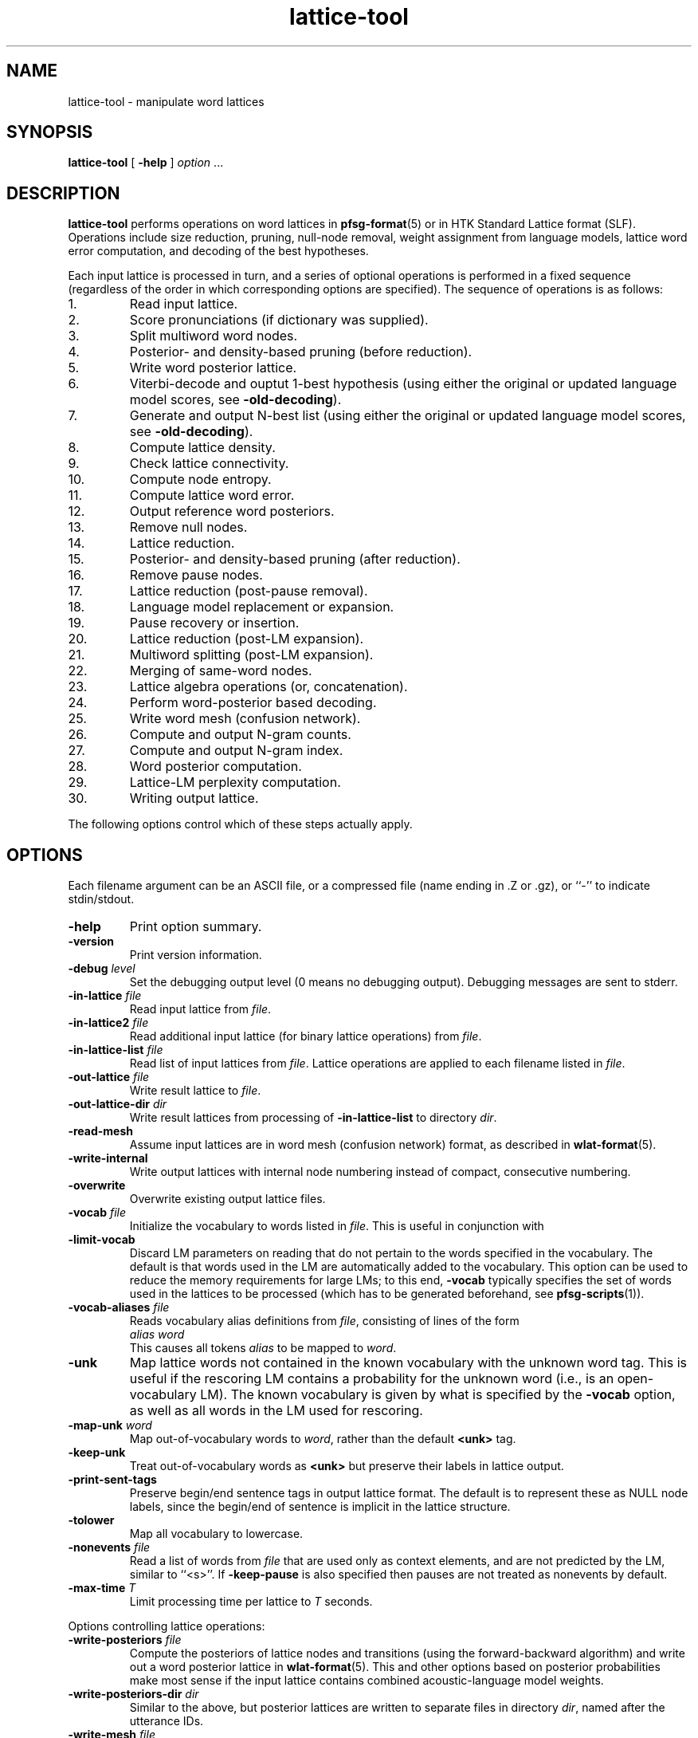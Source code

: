 .\" $Id: lattice-tool.1,v 1.78 2011/01/29 06:30:16 stolcke Exp $
.TH lattice-tool 1 "$Date: 2011/01/29 06:30:16 $" "SRILM Tools"
.SH NAME
lattice-tool \- manipulate word lattices
.SH SYNOPSIS
.nf
\fBlattice-tool\fP [ \fB\-help\fP ] \fIoption\fP ...
.fi
.SH DESCRIPTION
.B lattice-tool
performs operations on word lattices in 
.BR pfsg-format (5)
or in HTK Standard Lattice format (SLF).
Operations include size reduction, pruning, null-node removal,
weight assignment from
language models, lattice word error computation, and decoding of the 
best hypotheses.
.PP
Each input lattice is processed in turn, and a series of optional
operations is performed in a fixed sequence (regardless of the order
in which corresponding options are specified).
The sequence of operations is as follows:
.TP
1.
Read input lattice.
.TP
2.
Score pronunciations (if dictionary was supplied).
.TP
3.
Split multiword word nodes.
.TP
4.
Posterior- and density-based pruning (before reduction).
.TP
5.
Write word posterior lattice.
.TP
6.
Viterbi-decode and ouptut 1-best hypothesis
(using either the original or updated language model scores, see 
.BR \-old-decoding ).
.TP
7.
Generate and output N-best list
(using either the original or updated language model scores, see 
.BR \-old-decoding ).
.TP
8.
Compute lattice density.
.TP
9.
Check lattice connectivity.
.TP
10.
Compute node entropy.
.TP
11.
Compute lattice word error.
.TP
12.
Output reference word posteriors.
.TP
13.
Remove null nodes.
.TP
14.
Lattice reduction.
.TP
15.
Posterior- and density-based pruning (after reduction).
.TP
16.
Remove pause nodes.
.TP
17.
Lattice reduction (post-pause removal).
.TP
18.
Language model replacement or expansion.
.TP
19.
Pause recovery or insertion.
.TP
20.
Lattice reduction (post-LM expansion).
.TP
21.
Multiword splitting (post-LM expansion).
.TP
22.
Merging of same-word nodes.
.TP
23.
Lattice algebra operations (or, concatenation).
.TP
24.
Perform word-posterior based decoding.
.TP
25.
Write word mesh (confusion network).
.TP
26.
Compute and output N-gram counts.
.TP
27.
Compute and output N-gram index.
.TP
28.
Word posterior computation.
.TP
29.
Lattice-LM perplexity computation.
.TP
30.
Writing output lattice.
.PP
The following options control which of these steps actually apply.
.SH OPTIONS
Each filename argument can be an ASCII file, or a 
compressed file (name ending in .Z or .gz), or ``-'' to indicate
stdin/stdout.
.TP
.B \-help
Print option summary.
.TP
.B \-version
Print version information.
.TP
.BI \-debug " level"
Set the debugging output level (0 means no debugging output).
Debugging messages are sent to stderr.
.TP
.BI \-in-lattice " file"
Read input lattice from
.IR file .
.TP
.BI \-in-lattice2 " file"
Read additional input lattice (for binary lattice operations) from
.IR file .
.TP
.BI \-in-lattice-list " file"
Read list of input lattices from
.IR file .
Lattice operations are applied to each filename listed in 
.IR file  .
.TP
.BI \-out-lattice " file"
Write result lattice to 
.IR file .
.TP
.BI \-out-lattice-dir " dir"
Write result lattices from processing of 
.B \-in-lattice-list
to directory
.IR dir .
.TP
.B \-read-mesh
Assume input lattices are in word mesh (confusion network) format, as described
in
.BR wlat-format (5).
.TP
.B \-write-internal
Write output lattices with internal node numbering instead of compact,
consecutive numbering.
.TP
.B \-overwrite
Overwrite existing output lattice files.
.TP
.BI \-vocab " file"
Initialize the vocabulary to words listed in
.IR file .
This is useful in conjunction with 
.TP
.B \-limit-vocab
Discard LM parameters on reading that do not pertain to the words 
specified in the vocabulary.
The default is that words used in the LM are automatically added to the 
vocabulary.
This option can be used to reduce the memory requirements for large LMs;
to this end,
.B \-vocab 
typically specifies the set of words used in the lattices to be 
processed (which has to be generated beforehand, see 
.BR pfsg-scripts (1)).
.TP
.BI \-vocab-aliases " file"
Reads vocabulary alias definitions from
.IR file ,
consisting of lines of the form
.nf
	\fIalias\fP \fIword\fP
.fi
This causes all tokens
.I alias
to be mapped to
.IR word .
.TP
.B \-unk
Map lattice words not contained in the known vocabulary with the 
unknown word tag.
This is useful if the rescoring LM contains a probability for the unknown
word (i.e., is an open-vocabulary LM).
The known vocabulary is given by what is specified by the
.B \-vocab 
option, as well as all words in the LM used for rescoring.
.TP
.BI \-map-unk " word"
Map out-of-vocabulary words to 
.IR word ,
rather than the default
.B <unk>
tag.
.TP
.B \-keep-unk
Treat out-of-vocabulary words as
.B <unk>
but preserve their labels in lattice output.
.TP
.B \-print-sent-tags
Preserve begin/end sentence tags in output lattice format.
The default is to represent these as NULL node labels, since 
the begin/end of sentence is implicit in the lattice structure.
.B
.TP
.B \-tolower
Map all vocabulary to lowercase.
.TP
.BI \-nonevents " file"
Read a list of words from
.I file
that are used only as context elements, and are not predicted by the LM,
similar to ``<s>''.
If
.B \-keep-pause
is also specified then pauses are not treated as nonevents by default.
.TP
.BI \-max-time " T"
Limit processing time per lattice to
.I T
seconds.
.PP
Options controlling lattice operations:
.TP
.BI \-write-posteriors " file"
Compute the posteriors of lattice nodes and transitions (using the
forward-backward algorithm) and write out a word posterior lattice
in
.BR wlat-format (5).
This and other options based on posterior probabilities make most sense
if the input lattice contains combined acoustic-language model weights.
.TP 
.BI \-write-posteriors-dir " dir"
Similar to the above, but posterior lattices are written to
separate files in directory 
.IR dir ,
named after the utterance IDs.
.TP
.BI \-write-mesh " file"
Construct a word confusion network ("sausage") from the lattice and 
write it to 
.IR file .
If reference words are available for the utterance (specified by
.B \-ref-file 
or
.BR \-ref-list )
their alignment will be recorded in the sausage.
.TP
.BI \-write-mesh-dir " dir"
Similar, but write sausages to files in
.I dir 
named after the utterance IDs.
.TP
.BI \-init-mesh " file"
Initialize the word confusion network by reading an existing sausage from
.IR file .
This effectively aligns the lattice being processed to the existing
sausage.
.TP
.BI \-acoustic-mesh
Preserve word-level acoustic information (times, scores, and pronunciations) 
in sausages, encoded as described in
.BR wlat-format (5).
.TP
.BI \-posterior-prune " P"
Prune lattice nodes with posteriors less than
.I P
times the highest posterior path.
.TP
.BI \-density-prune " D"
Prune lattices such that the lattice density (non-null words per second)
does not exceed 
.IR D .
.TP
.BI \-nodes-prune " N"
Prune lattices such that the total number of non-null, non-pause nodes
does not exceed
.IR N .
.TP
.B \-fast-prune
Choose a faster pruning algorithm that does not recompute posteriors
after each iteration.
.TP
.BI \-write-ngrams " file"
Compute posterior expected N-gram counts in lattices and output them
to
.IR file .
The maximal N-gram length is given by the
.B \-order 
option (see below).
The counts from all lattices processed are accumulated and output in 
sorted order at the end (suitable for
.BR  ngram-merge (1)).
.TP
.BI \-write-ngram-index " file"
Output an index file of all N-gram occurences in the lattices processed,
including their start times, durations, and posterior probabilities.
The maximal N-gram length is given by the
.B \-order 
option (see below).
.TP
.BI \-min-count " C"
Prune N-grams with count less than 
.I C
from output with 
.B \-write-ngrams
and
.BR \-write-ngram-index .
In the former case, the threshold applies to the aggregate occurrence counts;
in the latter case, the threshold applies to the posterior probability of
an individual occurence.
.TP
.BI \-max-ngram-pause " T"
Index only N-grams that contain internal pauses (between words) not exceeding
.I T
seconds (assuming time stamps are recorded in the input lattice).
.TP
.BR \-ngrams-time-tolerance " T"
Merge N-gram occurrences less than
.I T
seconds apart for indexing purposes (posterior probabilties are summed).
.TP
.BI \-posterior-scale " S"
Scale the transition weights by dividing by
.I S
for the purpose of posterior probability computation.
If the input weights represent combined acoustic-language model scores
then this should be approximately the language model weight of the 
recognizer in order to avoid overly peaked posteriors (the default value is 8).
.TP
.BI \-write-vocab " file"
Output the list of all words found in the lattice(s) to 
.IR file .
.TP
.B \-reduce 
Reduce lattice size by a single forward node merging pass.
.TP
.BI \-reduce-iterate " I"
Reduce lattice size by up to
.I I
forward-backward node merging passes.
.TP
.BI \-overlap-ratio " R"
Perform approximate lattice reduction by merging nodes that share 
more than a fraction
.I R
of their incoming or outgoing nodes.
The default is 0, i.e., only exact lattice reduction is performed.
.TP
.BI \-overlap-base " B"
If 
.I B
is 0 (the default), then the overlap ratio
.I R 
is taken relative to the smaller set of transitions being compared.
If the value is 1, the ratio is relative to the larger of the two sets.
.TP
.B \-reduce-before-pruning
Perform lattice reduction before posterior-based pruning.
The default order is to first prune, then reduce.
.TP
.BI \-pre-reduce-iterate " I"
Perform iterative reduction prior to lattice expansion, but after 
pause elimination.
.TP
.BI \-post-reduce-iterate " I"
Perform iterative reduction after lattice expansion and pause node recovery.
Note: this is not recommended as it changes the weights assigned from
the specified language model.
.TP
.B \-no-nulls
Eliminate NULL nodes from lattices.
.TP
.B \-no-pause
Eliminate pause nodes from lattices
(and do not recover them after lattice expansion).
.TP
.B \-compact-pause
Use compact encoding of pause nodes that saves nodes but allows 
optional pauses where they might not have been included in the original
lattice.
.TP
.B \-loop-pause
Add self-loops on pause nodes.
.TP
.B \-insert-pause
Insert optional pauses after every word in the lattice.
The structure of inserted pauses is affected by
.B \-compact-pause
and
.BR \-loop-pause .
.TP
.B \-collapse-same-words
Perform an operation on the final lattices that collapses all nodes 
with the same words, except null nodes, pause nodes, or nodes with 
noise words.
This can reduce the lattice size dramatically, but also introduces new 
paths.
.TP
.B \-connectivity
Check the connectedness of lattices.
.TP
.B \-compute-node-entropy
Compute the node entropy of lattices.
.TP
.B \-compute-posteriors
Compute node posterior probabilities
(which are included in HTK lattice output).
.TP
.B \-density
Compute and output lattice densities.
.TP
.BI \-ref-list " file"
Read reference word strings from 
.IR file .
Each line starts with a sentence ID (the basename of the lattice file name),
followed by the words.
This or the next option triggers computation of lattice word errors
(minimum word error counts of any path through a lattice).
.TP
.BI \-ref-file " file"
Read reference word strings from
.IR file .
Lines must contain reference words only, and must be matched to input
lattices in the order processed.
.TP
.BI \-write-refs " file"
Write the references back to 
.I file
(for validation).
.TP
.BI \-add-refs " P"
Add the reference words as an additional path to the lattice,
with probability 
.IR P .
Unless 
.B \-no-pause
is specified, optional pause nodes between words are also added.
Note that this operation is performed before lattice reduction and 
expansion, so the new path can be merged with existing ones, and the
probabilities for the new path can be reassigned from an LM later.
.TP
.BI \-noise-vocab " file"
Read a list of ``noise'' words from
.IR file .
These words are ignored when computing lattice word errors,
when decoding the best word sequence using
.B \-viterbi-decode
or
.BR \-posterior-decode ,
or when collapsing nodes with
.BR \-collapse-same-words .
.TP
.B \-keep-pause
Causes the pause word ``-pau-'' to be treated like a regular word.
It prevents pause from being implicitly added to the list of noise
words.
.TP
.BI \-ignore-vocab " file"
Read a list of words that are to be ignored in
lattice operations, similar to pause tokens.
Unlike noise words (see above) they are also skipped during LM evaluation.
With this option and
.BR \-keep-pause ,
pause words are not ignored by default.
.TP
.BI \-split-multiwords
Split lattice nodes with multiwords into a sequence of non-multiword
nodes.
This option is necessary to compute lattice error of multiword lattices
against non-multiword references, but may be useful in its own right.
.TP
.BI \-split-multiwords-after-lm
Perform multiword splitting after lattice expansion using the specified LM.
This should be used if the LM uses multiwords, but the final lattices
are not supposed to contain multiwords.
.TP
.BI \-multiword-dictionary " file"
Read a dictionary from 
.I file
containing multiword pronunciations and word boundary markers (a ``|'' phone
label).
Specifying such a dictionary allows the multiword splitting options
to infer accurate time marks and pronunciation information for the
multiword components.
.TP
.BI -multi-char " C"
Designate 
.I C
as the character used for separating multiword components.
The default is an underscore ``_''.
.TP
.BI \-operation " O"
Perform a lattice algebra operation
.I O
on the lattice or lattices processed, with
the second operand specified by 
.BR \-in-lattice2 .
Operations currently supported are
.B concatenate
and
.BR or ,
for serial and parallel lattice combination, respectively,
and are applied after all other lattices manipulations.
.TP
.B \-viterbi-decode
Print out the word sequence corresponding to the highest probability path.
.TP
.B \-posterior-decode
Print out the word sequence with lowest expected word error.
.TP
.B \-output-ctm
Output word sequences in NIST CTM (conversation time mark) format.
Note that word start times will be relative to the lattice start time,
the first column will contain the lattice name, and the channel field
is always 1.
The word confidence field contains posterior probabilities if 
.BR \-posterior-decode
is in effect.
This option also implies
.BR \-acoustic-mesh .
.TP
.BR \-hidden-vocab " file"
Read a subvocabulary from
.I file
and constrain word meshes to only align those words that are either all
in or outside the subvocabulary.
This may be used to keep ``hidden event'' tags from aligning with
regular words.
.TP
.B \-dictionary-align
Use the dictionary pronunciations specified with
.B \-dictionary 
to induce a word distance metric used for word mesh alignment.
See the 
.BR nbest-lattice (1)
.B \-dictionary
option.
.TP
.BI \-nbest-decode " N"
Generate the up to
.I N
highest scoring paths through a lattice and write them out in 
.BR nbest-format (5),
along with optional additional score files to store knowledge sources encoded
in the lattice.
Further options are needed to specify the location of N-best lists and 
score files, described below under "N-BEST DECODING".
Duplicated Hypotheses that differ only in pause and words specified with
.B \-ignore-vocab
are removed from the N-best output.
If the
.B \-multiwords
option is specified, duplicates due to multiwords are also eliminated.
.TP
.B \-old-decoding
Decode lattices (in Viterbi or N-best mode) without applying a new language
model.
By default, if
.B \-lm 
is specified,
the 
.B \-viterbi-decode 
and 
.B \-nbest-decode
options will use the LM to replace language model scores encoded in
an HTK-formatted lattice.
For PFSG lattices, the new LM scores will be added to the original scores.
.TP
.BI \-nbest-duplicates " K"
Allow up to
.I K
duplicate word hypotheses to be output in N-best decoding
(implies
.BR \-old-decoding ).
.TP
.BI \-nbest-max-stack " M"
Limits the depth of the hypothesis stack used in N-best decoding to
.I M
entries, 
which may be useful for limiting memory use and runtime.
.TP
.B \-nbest-viterbi
Use a Viterbi algorithm to generate N-best, rather than A-star.
This uses less memory but may take more time
(implies
.BR \-old-decoding ).
.TP
.BI \-decode-beamwidth " B"
Limits beamwidth in LM-based lattice decoding.
Default value is 1e30.
.TP
.BI \-decode-max-degree " D"
Limits allowed in-degree in the decoding search graph for LM-based lattice
decoding.
Default value is 0, meaning unlimited.
.TP
.BI \-ppl " file"
Read sentences from
.I file
and compute the maximum probability (of any path) assigned to them by the
lattice being processed.
Effectively, the lattice is treated as a (deficient) language model.
The output detail is controlled by the 
.TP
.BI \-word-posteriors-for-sentences " file"
Read sentences from 
.I file
and compute and output the word posterior probabilities according to a
confusion network generated from the lattice (as with
.BR \-write-mesh ).
If there is no path through the confusion network matching a sentence,
the posteriors output will be zero.
.TP
.B \-debug
option, similar to
.B "ngram \-ppl"
output.
(In particular, 
.B "\-debug 2"
enables tracing of lattice nodes corresponding to sentence prefixes.)
Pause words in 
.I " file"
are treated as regular words and have to match pause nodes in the 
lattice, unless 
.B \-nopause
specified, in which case pauses in both lattice and input sentences
are ignored.
.PP
The following options control transition weight assignment:
.TP
.BI \-order " n"
Set the maximal N-gram order to be used for transition weight assignment
(the default is 3).
.TP
.BI \-lm " file"
Read N-gram language model from 
.IR file .
This option also triggers weight reassignment and lattice expansion.
.TP
.BI \-use-server " S"
Use a network LM server (typically implemented by 
.BR ngram (1)
with the 
.B \-server-port
option) as the main model.
This option also triggers weight reassignment and lattice expansion.
The server specification
.I S
can be an unsigned integer port number (referring to a server port running on
the local host),
a hostname (referring to default port 2525 on the named host),
or a string of the form 
.IR port @ host ,
where
.I port 
is a portnumber and 
.I host
is either a hostname ("dukas.speech.sri.com")
or IP number in dotted-quad format ("140.44.1.15").
.br
For server-based LMs, the
.B \-order
option limits the context length of N-grams queried by the client
(with 0 denoting unlimited length).
Hence, the effective LM order is the mimimum of the client-specified value
and any limit implemented in the server.
.br
When
.B \-use-server 
is specified, the arguments to the options
.BR \-mix-lm ,
.BR \-mix-lm2 ,
etc. are also interpreted as network LM server specifications provided
they contain a '@' character and do not contain a '/' character.
This allows the creation of mixtures of several file- and/or
network-based LMs.
.TP
.B \-cache-served-ngrams
Enables client-side caching of N-gram probabilities to eliminated duplicate
network queries, in conjunction with
.BR \-use-server .
This may results in a substantial speedup
but requires memory in the client that may grow linearly with the
amount of data processed.
.TP
.B \-no-expansion
Suppress lattice expansion when a language model is specified.
This is useful if the LM is to be used only for lattice decoding
(see
.B \-viterbi-decode
and
.BR \-nbest-decode ).
.TP
.B \-multiwords
Resolve multiwords in the lattice without splitting nodes.
This is useful in rescoring lattices containing multiwords with a
LM does not use multiwords.
.TP
.BI \-zeroprob-word " W"
If a word token is assigned a probability of zero by the LM,
look up the word 
.I W
instead.
This is useful to avoid zero probabilities when processing lattices
with an LM that is mismatched in vocabulary.
.TP
.BI \-classes " file"
Interpret the LM as an N-gram over word classes.
The expansions of the classes are given in
.IR file 
in 
.BR classes-format (5).
Tokens in the LM that are not defined as classes in
.I file 
are assumed to be plain words, so that the LM can contain mixed N-grams over
both words and word classes.
.TP
.BR \-simple-classes
Assume a "simple" class model: each word is member of at most one word class,
and class expansions are exactly one word long.
.TP
.BI \-mix-lm " file"
Read a second N-gram model for interpolation purposes.
The second and any additional interpolated models can also be class N-grams
(using the same
.B \-classes 
definitions).
.TP
.B \-factored
Interpret the files specified by 
.BR \-lm ,
.BR \-mix-lm ,
etc. as factored N-gram model specifications.
See 
.BR ngram (1)
for more details.
.TP
.BI \-lambda " weight"
Set the weight of the main model when interpolating with
.BR \-mix-lm .
Default value is 0.5.
.TP
.BI \-mix-lm2 " file"
.TP
.BI \-mix-lm3 " file"
.TP
.BI \-mix-lm4 " file"
.TP
.BI \-mix-lm5 " file"
.TP
.BI \-mix-lm6 " file"
.TP
.BI \-mix-lm7 " file"
.TP
.BI \-mix-lm8 " file"
.TP
.BI \-mix-lm9 " file"
Up to 9 more N-gram models can be specified for interpolation.
.TP
.BI \-mix-lambda2 " weight"
.TP
.BI \-mix-lambda3 " weight"
.TP
.BI \-mix-lambda4 " weight"
.TP
.BI \-mix-lambda5 " weight"
.TP
.BI \-mix-lambda6 " weight"
.TP
.BI \-mix-lambda7 " weight"
.TP
.BI \-mix-lambda8 " weight"
.TP
.BI \-mix-lambda9 " weight"
These are the weights for the additional mixture components, corresponding
to
.B \-mix-lm2
through
.BR \-mix-lm9 .
The weight for the
.B \-mix-lm 
model is 1 minus the sum of 
.B \-lambda
and 
.B \-mix-lambda2
through
.BR \-mix-lambda9 .
.TP
.B \-loglinear-mix
Implement a log-linear (rather than linear) mixture LM, using the 
parameters above.
.TP
.BI \-bayes " length"
Set the context length used for Bayesian interpolation.
The default value is 0, giving the standard fixed interpolation weight
specified by
.BR \-lambda .
.TP
.BI \-bayes-scale " scale"
Set the exponential scale factor on the context likelihood in conjunction
with the
.B \-bayes
function.
Default value is 1.0.
.TP
.BI \-compact-expansion
Use a compact expansion algorithm that uses backoff nodes to reduce the 
size of expanded lattices (see paper reference below).
.TP
.BI \-old-expansion
Use older versions of the lattice expansion algorithms (both regular and
compact), that handle only trigram models and require elimination of
null and pause nodes prior to expansion.
Not recommended, but useful if full backward compatibility is required.
.TP
.BI \-max-nodes " M"
Abort lattices expansion when the number of nodes (including null and pause
nodes) exceeds 
.IR M .
This is another mechanism to avoid spending too much time on very large
lattices.
.SH "LATTICE EXPANSION ALGORITHMS"
.B lattice-tool
incorporates several different algorithms to apply LM weights to
lattices.
This section explains what algorithms are applied given what options.
.TP
.B "Compact LM expansion"
This expands the nodes and transitions to be able to assign
higher-order probabilities to transitions.
Backoffs in the LM are exploited in the expansion, thereby 
minimizing the number of added nodes (Weng et al., 1998).
This algorithm is triggered by
.BR \-compact-expansion 
For the resulting lattices to work correctly, backoff paths in the LM
must have lower weight than the corresponding higher-order paths.
(For N-gram LMs, this can be achieved using the
.B "ngram \-prune-lowprobs"
option.)
Pauses and null nodes are handled during the expansion and do
not have to be removed and restored.
.TP
.B "General LM expansion"
This expands the lattice to apply LMs of arbitrary order, 
without use of backoff transitions.
This algorithm is the default (no
.BR \-compact-expansion ).
.TP
.B "Unigram weight replacement"
This simply replaces the weights on lattice transitions with 
unigram log probabilities.
No modification of the lattice structure is required.
This algorithm is used if 
.B \-old-expansion
and
.B "\-order 1"
are specified.
.TP
.B "Bigram weight replacement"
This replaces the transition weights with bigram log probabilities.
Pause and null nodes have to be eliminated prior to the operation,
and are restored after weight replacement.
This algorithm is used if 
.B \-old-expansion
and
.B "\-order 2"
are specified.
.SH "HTK LATTICES"
.PP
.B lattice-tool
can optionally read, process, and output lattices in 
HTK Standard Lattice Format.
The following options control HTK lattice processing.
.TP
.B \-read-htk
Read input lattices in HTK format.
All lattices are internally represented as PFSGs;
to achieve this HTK lattices links
are mapped to PFSG nodes (with attached word and score information), and 
HTK lattice nodes are mapped to PFSG NULL nodes.
Transitions are created so as to preserve words and scores of all paths
through the original lattice.
On output, this mapping is reversed, so as to create a compact encoding
of PFSGs containing NULL nodes as HTK lattices.
.TP
.BI \-htk-acscale " S"
.TP
.BI \-htk-lmscale " S"
.TP
.BI \-htk-ngscale " S"
.TP
.BI \-htk-prscale " S"
.TP
.BI \-htk-duscale " S"
.TP
.BI \-htk-x1scale " S"
.TP
.BI \-htk-x2scale " S"
\&...
.TP
.BI \-htk-x9scale " S"
.TP
.BI \-htk-wdpenalty " S"
These options specify the weights for
acoustic, LM, N-gram, pronunciation, and duration models,
up to nine extra scores, as well as 
word transition penalties to be used for combining the various scores
contained in HTK lattices.
The combined scores are then used to compute the transition weights for
the internal PFSG representation.
Default weights are obtained from the specifications in the lattice files
themselves.
.br
Word transition penalties are scaled according to the log base used.
Values specified on the command line are scaled according to 
.BR \-htk-logbase ,
or the default 10.
Word transition penalties specified in the lattice file are scaled 
according to the log base specified in the file, or the default 
.IR e .
.TP
.BI \-htk-logzero " Z"
Replace HTK lattices score that are zero (minus infinity on the log scale)
by the log-base-10 score 
.IR Z .
This is typically used after rescoring with a language model that assigns 
probability zero to some words in the lattice, and allows meaningful 
computation of posterior probabilities and 1-best hypotheses from such
lattices.
.TP
.B \-no-htk-nulls
Eliminate NULL nodes otherwise created by the conversion of HTK lattices
to PFSGs.
This creates additional links and may or may not reduce the overall
processing time required.
.TP
.BI \-dictionary " file"
Read a dictionary containing pronunciation probabilities from 
.IR file ,
and add or replace the pronunciation scores in the lattice accordingly.
This requires that the lattices contain phone alignment information.
.TP
.B \-intlogs
Assume the dictionary contains log probabilities encoded on the int-log scale,
as used by the SRI Decipher system.
.TP
.B \-write-htk
Write output lattices in HTK format.
If the input lattices were in PFSG format the original PFSG weights will be
output as HTK acoustic scores.
However, LM rescoring will discard the original PFSG weights and
the results will be encoded as LM scores.
Pronunciation scoring results will be encoded as pronunciations scores.
If the 
.B \-compute-posteriors
was used in lattice processing the output lattices will also contain
node posterior probabilities.
If the input lattices were in HTK format, then
acoustic and duration scores are preserved from the input lattices.
The score scaling factors in the lattice header will reflect the 
.B \-htk-*scale
options given above.
.TP
.BI \-htk-logbase " B"
Modify the logarithm base in HTK lattices output.
The default is to use logs base 10, as elsewhere in SRILM.
As value of 0 means to output probabilities instead of log probabilities.
Note that the log base for input lattices is not affected by this 
option; it is encoded in the lattices themselves,
and defaults to
.I e
according to the HTK SLF definition.
.TP
.B \-htk-words-on-nodes
Output word labels and other word-related information on HTK lattice nodes,
rather than links, thus saving space.
This option is provided only for compatibility with software that requires
word information to be attached specifically to links of nodes.
.TP
Note:
The options
.BR \-no-htk-nulls ,
.BR \-htk-words-on-nodes ,
and
.BR \-htk-scores-on-nodes
defeat the mapping of internal PFSG nodes back to HTK transitions, and should
therefore NOT be used when a compact output representation is desired.
.TP
.B \-htk-quotes
Enable the HTK string quoting mechanism that allows whitespace and other
non-printable characters to be included in words labels and other fields.
This is disabled by default since PFSG lattices and other SRILM tools don't
support such word labels.
It affects both input and output format for HTK lattices.
.SH "N-BEST DECODING"
The option
.B \-nbest-decode
triggers generation of N-best lists, according to the 
aggregate score of paths encoded in the lattice.
The output format for N-best lists and associated additional score files
is compatible with other SRILM tools that process N-best lists,
such as those described in 
.BR nbest-lattice (1)
and 
.BR nbest-scripts (1).
The following options control the location of output files:
.TP
.BI \-out-nbest-dir " dir"
The directory to which N-best list files are written.
These contain acoustic model scores, language model scores,
word counts, and the word hypotheses themselves,
in SRILM format as described in
.BR nbest-format (5).
.TP
.BI \-out-nbest-dir-ngram " dir"
Output directory for separate N-gram LM scores as may be encoded in 
HTK lattices.
.TP
.BI \-out-nbest-dir-pron " dir"
Output directory for pronunciation scores encoded in HTK lattices.
.TP
.BI \-out-nbest-dir-dur " dir"
Output directory for duration model scores encoded in HTK lattices.
.TP
.BI \-out-nbest-dir-xscore1 " dir"
.TP
.BI \-out-nbest-dir-xscore2 " dir"
\&...
.TP
.BI \-out-nbest-dir-xscore9 " dir"
Output score directories for up to nine additional knowledge sources
encoded in HTK lattices.
.TP
.BI \-out-nbest-dir-rttm " dir"
N-best hypotheses in NIST RTTM format.
This function is experimental and makes assumptions about the input 
file naming conventions to infer timing information.
.SH "SEE ALSO"
ngram(1), ngram-merge(1), pfsg-scripts(1), nbest-lattice(1),
pfsg-format(5), ngram-format(5), classes-format(5), wlat-format(5),
nbest-format(5).
.br
F. Weng, A. Stolcke, and A. Sankar,
``Efficient Lattice Representation and Generation.''
\fIProc. Intl. Conf. on Spoken Language Processing\fP, vol. 6, pp. 2531\-2534,
Sydney, 1998.
.br
S. Young et al., \fIThe HTK Book\fP, HTK version 3.1.
http://htk.eng.cam.ac.uk/prot-docs/htk_book.shtml
.SH BUGS
Not all LM types supported by 
.BR ngram (1)
are handled by 
.B lattice-tool.
.PP
Care must be taken when processing multiword lattices with 
.B \-unk 
and 
.B \-multiwords
or 
.BR \-split-multiwords .
Multiwords not listed in the LM (or the explicit vocabulary specified) will
be considered ``unknown'', even though their components might be 
in-vocabulary.
.PP
The 
.B \-nbest-duplicates
option does not work together with
.BR \-nbest-viterbi .
.PP
When applying 
.B \-decode-viterbi
or
.B \-decode-nbest 
to PFSG lattices, the old transition weights are effectively treated as
acoustic scores, and the new LM scores are added to them.
There is no way to replace old LM scores that might be part of the
PFSG transition weights.
This is a limitation of the
format, since PFSGs cannot encode separate acoustic and language scores.
.PP
Input lattices in HTK format may contain node or link posterior information.
However, this information is effectively discarded; posteriors are always
recomputed from scores when needed for pruning or output.
.PP
The 
.BR \-no-nulls ,
.B \-no-pause
and
.B \-compact-pause 
options discard the acoustic information associated with NULL and pause
nodes in HTK lattice input, and should therefore not be used if 
equivalent HTK lattice output is intended.
.PP
The
.B \-keep-unk
option currently only works for input/output in HTK lattice format.
.SH AUTHORS
Fuliang Weng <fuliang@speech.sri.com>
.br
Andreas Stolcke <stolcke@speech.sri.com>
.br
Dustin Hillard <hillard@ssli.ee.washington.edu>
.br
Jing Zheng <zj@speech.sri.com>
.br
Copyright 1997\-2011 SRI International
